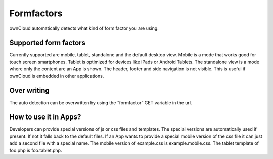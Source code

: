 Formfactors
===========

ownCloud automatically detects what kind of form factor you are using.

Supported form factors
----------------------

Currently supported are mobile, tablet, standalone and the default desktop view. Mobile is a mode that works good for touch screen smartphones. Tablet is optimized for devices like iPads or Android Tablets. The standalone view is a mode where only the content are an App is shown. The header, footer and side navigation is not visible. This is useful if ownCloud is embedded in other applications.

Over writing
------------

The auto detection can be overwritten by using the “formfactor” GET variable in the url.

How to use it in Apps?
----------------------

Developers can provide special versions of js or css files and templates. The special versions are automatically used if present. If not it falls back to the default files. If an App wants to provide a special mobile version of the css file it can just add a second file with a special name. The mobile version of example.css is example.mobile.css. The tablet template of foo.php is foo.tablet.php.
